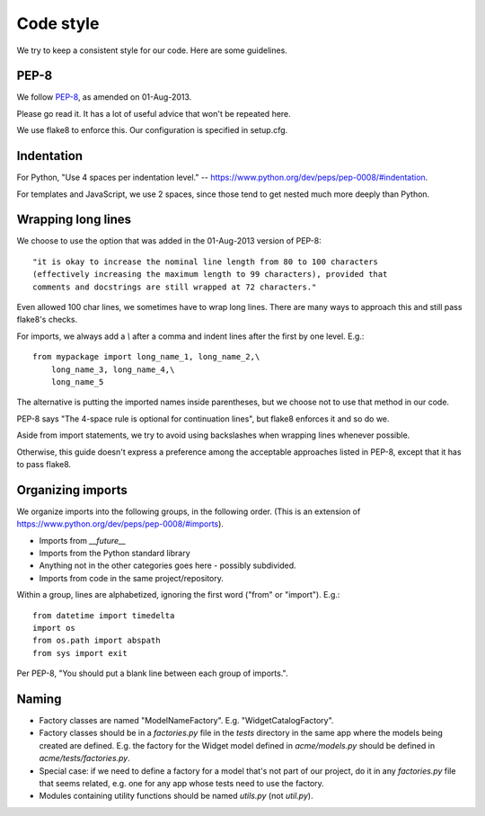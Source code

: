 .. _code_style:

Code style
==========

We try to keep a consistent style for our code. Here
are some guidelines.

PEP-8
-----

We follow `PEP-8 <https://www.python.org/dev/peps/pep-0008/>`_,
as amended on 01-Aug-2013.

Please go read it. It has a lot of useful advice that won't
be repeated here.

We use flake8 to enforce this. Our configuration is specified in setup.cfg.

Indentation
-----------

For Python, "Use 4 spaces per indentation level."
-- `https://www.python.org/dev/peps/pep-0008/#indentation <https://www.python.org/dev/peps/pep-0008/#indentation>`_.

For templates and JavaScript, we use 2 spaces, since those
tend to get nested much more deeply than Python.

Wrapping long lines
-------------------

We choose to use the option that was added in the 01-Aug-2013
version of PEP-8::

    "it is okay to increase the nominal line length from 80 to 100 characters
    (effectively increasing the maximum length to 99 characters), provided that
    comments and docstrings are still wrapped at 72 characters."

Even allowed 100 char lines, we sometimes have to wrap long lines.
There are many ways to approach this and still pass flake8's checks.

For imports, we always add a `\\` after a comma and indent
lines after the first by one level.  E.g.::

    from mypackage import long_name_1, long_name_2,\
        long_name_3, long_name_4,\
        long_name_5

The alternative is putting the imported names inside parentheses,
but we choose not to use that method in our code.

PEP-8 says "The 4-space rule is optional for continuation lines", but
flake8 enforces it and so do we.

Aside from import statements, we try to avoid using backslashes when
wrapping lines whenever possible.

Otherwise, this guide doesn't express a preference among the
acceptable approaches listed in PEP-8, except that it has to pass
flake8.

Organizing imports
------------------

We organize imports into the following groups, in the following order.
(This is an extension of https://www.python.org/dev/peps/pep-0008/#imports).

* Imports from `__future__`
* Imports from the Python standard library
* Anything not in the other categories goes here - possibly subdivided.
* Imports from code in the same project/repository.

Within a group, lines are alphabetized, ignoring the first word ("from" or "import").
E.g.::

    from datetime import timedelta
    import os
    from os.path import abspath
    from sys import exit

Per PEP-8, "You should put a blank line between each group of imports.".

Naming
------

* Factory classes are named "ModelNameFactory".  E.g. "WidgetCatalogFactory".

* Factory classes should be in a `factories.py` file in the `tests` directory
  in the same app where the models being created are defined. E.g. the factory
  for the Widget model defined in `acme/models.py` should be defined in
  `acme/tests/factories.py`.

* Special case: if we need to define a factory for a model that's not part
  of our project, do it in any `factories.py` file that seems related,
  e.g. one for any app whose tests need to use the factory.

* Modules containing utility functions should be named `utils.py` (not
  `util.py`).
